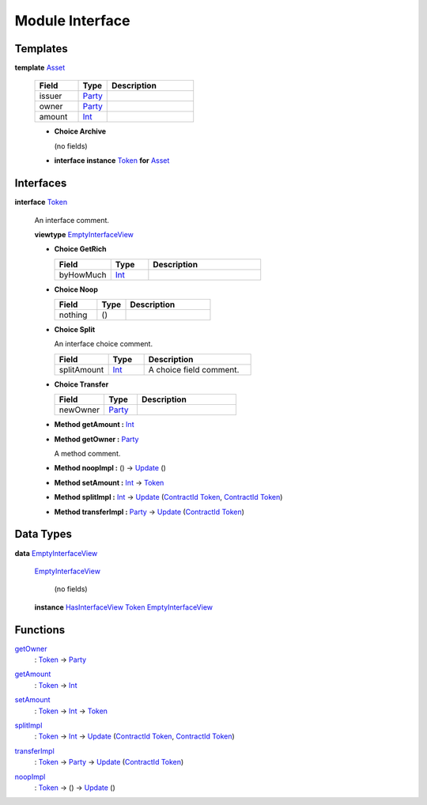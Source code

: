 .. _module-interface-72439:

Module Interface
----------------

Templates
^^^^^^^^^

.. _type-interface-asset-25340:

**template** `Asset <type-interface-asset-25340_>`_

  .. list-table::
     :widths: 15 10 30
     :header-rows: 1
  
     * - Field
       - Type
       - Description
     * - issuer
       - `Party <https://docs.daml.com/daml/stdlib/Prelude.html#type-da-internal-lf-party-57932>`_
       - 
     * - owner
       - `Party <https://docs.daml.com/daml/stdlib/Prelude.html#type-da-internal-lf-party-57932>`_
       - 
     * - amount
       - `Int <https://docs.daml.com/daml/stdlib/Prelude.html#type-ghc-types-int-37261>`_
       - 
  
  + **Choice Archive**
    
    (no fields)

  + **interface instance** `Token <type-interface-token-10651_>`_ **for** `Asset <type-interface-asset-25340_>`_

Interfaces
^^^^^^^^^^

.. _type-interface-token-10651:

**interface** `Token <type-interface-token-10651_>`_

  An interface comment\.
  
  **viewtype** `EmptyInterfaceView <type-interface-emptyinterfaceview-28816_>`_
  
  + **Choice GetRich**
    
    .. list-table::
       :widths: 15 10 30
       :header-rows: 1
    
       * - Field
         - Type
         - Description
       * - byHowMuch
         - `Int <https://docs.daml.com/daml/stdlib/Prelude.html#type-ghc-types-int-37261>`_
         - 
  
  + **Choice Noop**
    
    .. list-table::
       :widths: 15 10 30
       :header-rows: 1
    
       * - Field
         - Type
         - Description
       * - nothing
         - ()
         - 
  
  + **Choice Split**
    
    An interface choice comment\.
    
    .. list-table::
       :widths: 15 10 30
       :header-rows: 1
    
       * - Field
         - Type
         - Description
       * - splitAmount
         - `Int <https://docs.daml.com/daml/stdlib/Prelude.html#type-ghc-types-int-37261>`_
         - A choice field comment\.
  
  + **Choice Transfer**
    
    .. list-table::
       :widths: 15 10 30
       :header-rows: 1
    
       * - Field
         - Type
         - Description
       * - newOwner
         - `Party <https://docs.daml.com/daml/stdlib/Prelude.html#type-da-internal-lf-party-57932>`_
         - 
  
  + **Method getAmount \:** `Int <https://docs.daml.com/daml/stdlib/Prelude.html#type-ghc-types-int-37261>`_
  
  + **Method getOwner \:** `Party <https://docs.daml.com/daml/stdlib/Prelude.html#type-da-internal-lf-party-57932>`_
    
    A method comment\.
  
  + **Method noopImpl \:** () \-\> `Update <https://docs.daml.com/daml/stdlib/Prelude.html#type-da-internal-lf-update-68072>`_ ()
  
  + **Method setAmount \:** `Int <https://docs.daml.com/daml/stdlib/Prelude.html#type-ghc-types-int-37261>`_ \-\> `Token <type-interface-token-10651_>`_
  
  + **Method splitImpl \:** `Int <https://docs.daml.com/daml/stdlib/Prelude.html#type-ghc-types-int-37261>`_ \-\> `Update <https://docs.daml.com/daml/stdlib/Prelude.html#type-da-internal-lf-update-68072>`_ (`ContractId <https://docs.daml.com/daml/stdlib/Prelude.html#type-da-internal-lf-contractid-95282>`_ `Token <type-interface-token-10651_>`_, `ContractId <https://docs.daml.com/daml/stdlib/Prelude.html#type-da-internal-lf-contractid-95282>`_ `Token <type-interface-token-10651_>`_)
  
  + **Method transferImpl \:** `Party <https://docs.daml.com/daml/stdlib/Prelude.html#type-da-internal-lf-party-57932>`_ \-\> `Update <https://docs.daml.com/daml/stdlib/Prelude.html#type-da-internal-lf-update-68072>`_ (`ContractId <https://docs.daml.com/daml/stdlib/Prelude.html#type-da-internal-lf-contractid-95282>`_ `Token <type-interface-token-10651_>`_)

Data Types
^^^^^^^^^^

.. _type-interface-emptyinterfaceview-28816:

**data** `EmptyInterfaceView <type-interface-emptyinterfaceview-28816_>`_

  .. _constr-interface-emptyinterfaceview-1101:
  
  `EmptyInterfaceView <constr-interface-emptyinterfaceview-1101_>`_
  
    (no fields)
  
  **instance** `HasInterfaceView <https://docs.daml.com/daml/stdlib/Prelude.html#class-da-internal-interface-hasinterfaceview-4492>`_ `Token <type-interface-token-10651_>`_ `EmptyInterfaceView <type-interface-emptyinterfaceview-28816_>`_

Functions
^^^^^^^^^

.. _function-interface-getowner-36980:

`getOwner <function-interface-getowner-36980_>`_
  \: `Token <type-interface-token-10651_>`_ \-\> `Party <https://docs.daml.com/daml/stdlib/Prelude.html#type-da-internal-lf-party-57932>`_

.. _function-interface-getamount-416:

`getAmount <function-interface-getamount-416_>`_
  \: `Token <type-interface-token-10651_>`_ \-\> `Int <https://docs.daml.com/daml/stdlib/Prelude.html#type-ghc-types-int-37261>`_

.. _function-interface-setamount-37812:

`setAmount <function-interface-setamount-37812_>`_
  \: `Token <type-interface-token-10651_>`_ \-\> `Int <https://docs.daml.com/daml/stdlib/Prelude.html#type-ghc-types-int-37261>`_ \-\> `Token <type-interface-token-10651_>`_

.. _function-interface-splitimpl-93694:

`splitImpl <function-interface-splitimpl-93694_>`_
  \: `Token <type-interface-token-10651_>`_ \-\> `Int <https://docs.daml.com/daml/stdlib/Prelude.html#type-ghc-types-int-37261>`_ \-\> `Update <https://docs.daml.com/daml/stdlib/Prelude.html#type-da-internal-lf-update-68072>`_ (`ContractId <https://docs.daml.com/daml/stdlib/Prelude.html#type-da-internal-lf-contractid-95282>`_ `Token <type-interface-token-10651_>`_, `ContractId <https://docs.daml.com/daml/stdlib/Prelude.html#type-da-internal-lf-contractid-95282>`_ `Token <type-interface-token-10651_>`_)

.. _function-interface-transferimpl-36342:

`transferImpl <function-interface-transferimpl-36342_>`_
  \: `Token <type-interface-token-10651_>`_ \-\> `Party <https://docs.daml.com/daml/stdlib/Prelude.html#type-da-internal-lf-party-57932>`_ \-\> `Update <https://docs.daml.com/daml/stdlib/Prelude.html#type-da-internal-lf-update-68072>`_ (`ContractId <https://docs.daml.com/daml/stdlib/Prelude.html#type-da-internal-lf-contractid-95282>`_ `Token <type-interface-token-10651_>`_)

.. _function-interface-noopimpl-41891:

`noopImpl <function-interface-noopimpl-41891_>`_
  \: `Token <type-interface-token-10651_>`_ \-\> () \-\> `Update <https://docs.daml.com/daml/stdlib/Prelude.html#type-da-internal-lf-update-68072>`_ ()
